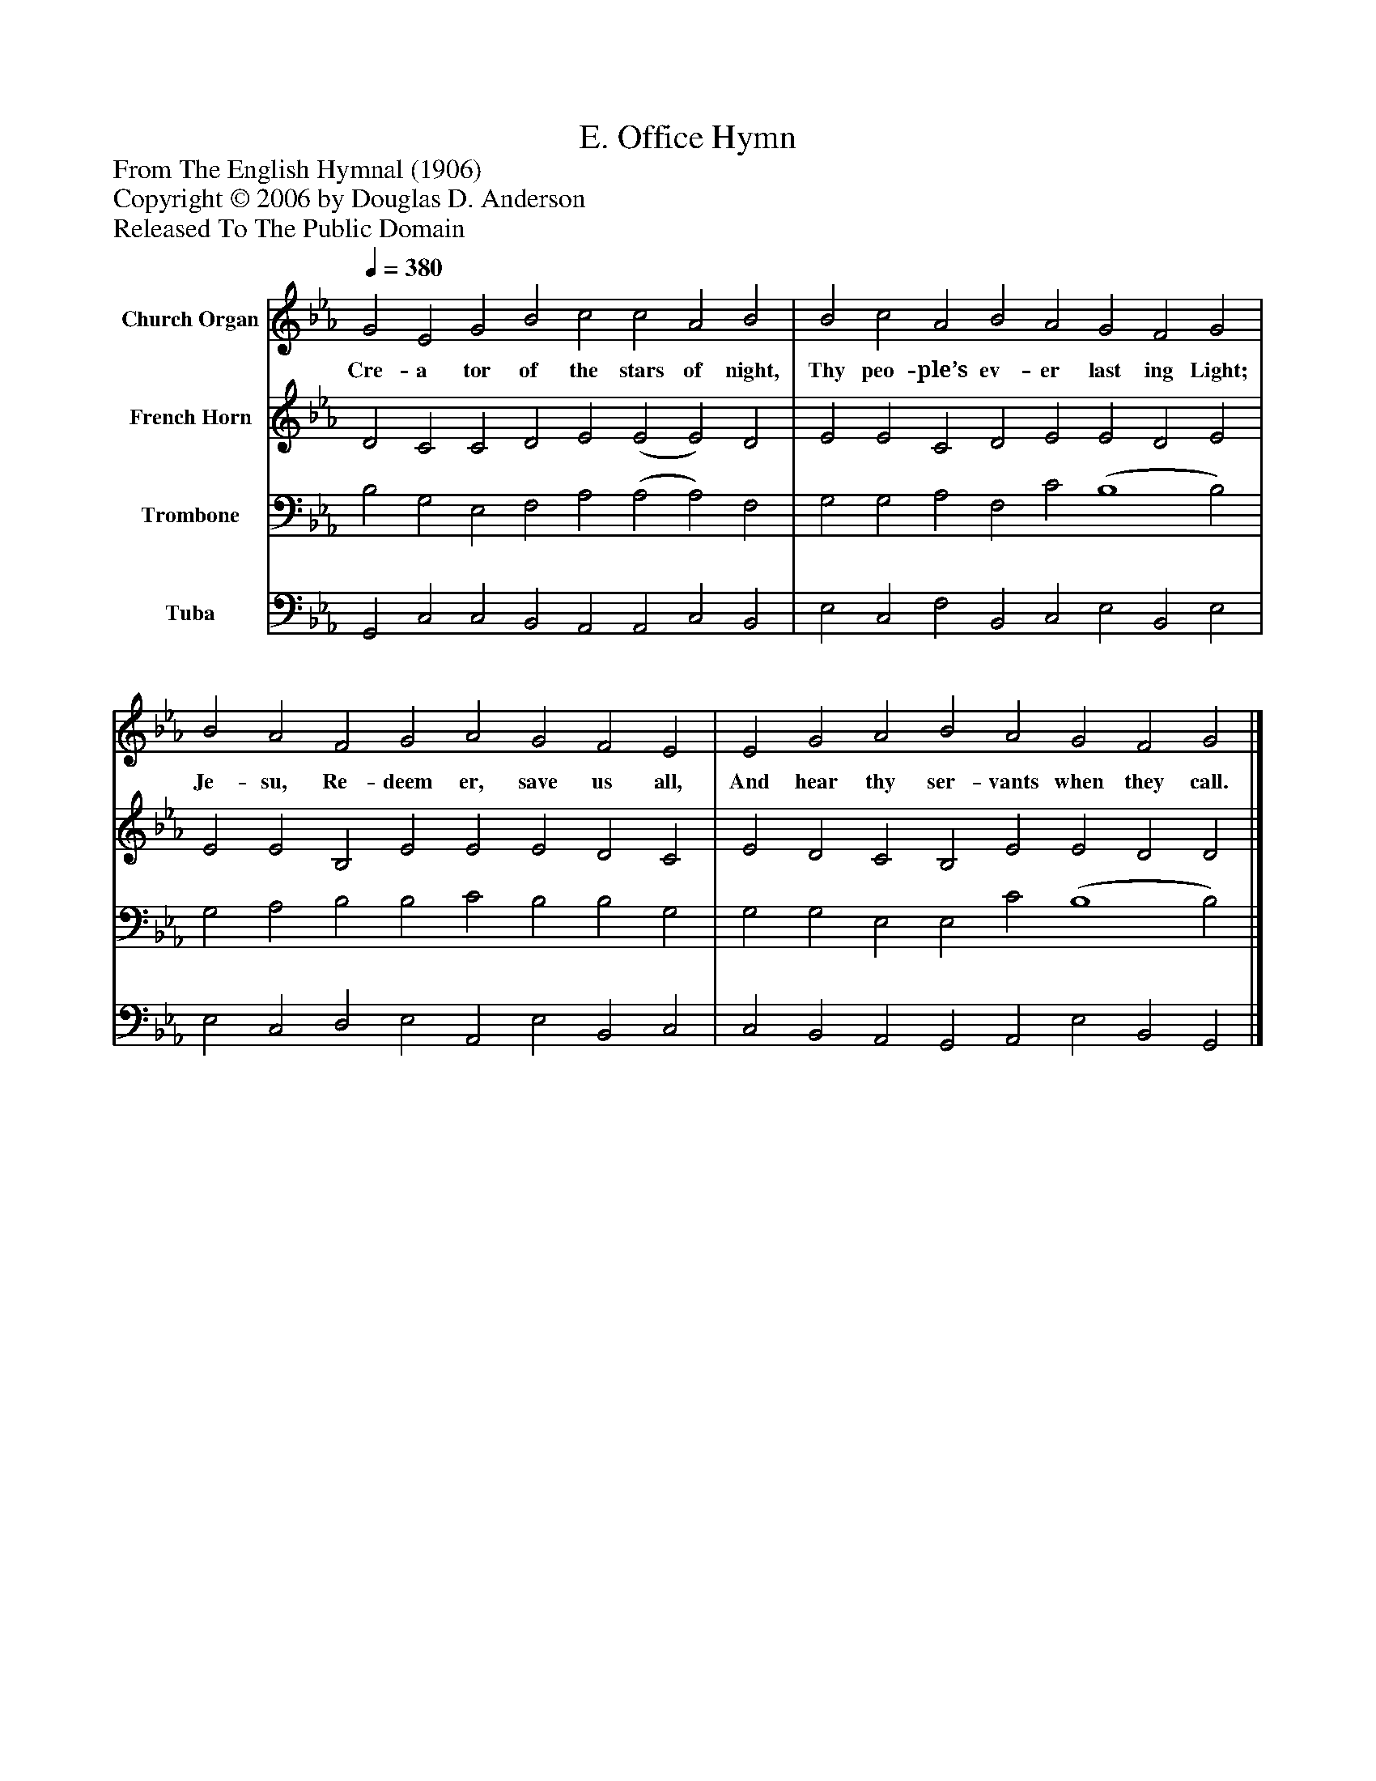 %%abc-creator mxml2abc 1.4
%%abc-version 2.0
%%continueall true
%%titletrim true
%%titleformat A-1 T C1, Z-1, S-1
X: 0
T: Office Hymn, E.
Z: From The English Hymnal (1906)
Z: Copyright © 2006 by Douglas D. Anderson
Z: Released To The Public Domain
L: 1/4
M: none
Q: 1/4=380
V: P1 name="Church Organ"
%%MIDI program 1 19
V: P2 name="French Horn"
%%MIDI program 2 60
V: P3 name="Trombone"
%%MIDI program 3 57
V: P4 name="Tuba"
%%MIDI program 4 58
K: Eb
[V: P1]  G2 E2 G2 B2 c2 c2 A2 B2 | B2 c2 A2 B2 A2 G2 F2 G2 | B2 A2 F2 G2 A2 G2 F2 E2 | E2 G2 A2 B2 A2 G2 F2 G2|]
w: Cre- a tor of the stars of night, Thy peo- ple’s ev- er last ing Light; Je- su, Re- deem er, save us all, And hear thy ser- vants when they call.
[V: P2]  D2 C2 C2 D2 E2 (E2 E2) D2 | E2 E2 C2 D2 E2 E2 D2 E2 | E2 E2 B,2 E2 E2 E2 D2 C2 | E2 D2 C2 B,2 E2 E2 D2 D2|]
[V: P3]  B,2 G,2 E,2 F,2 A,2 (A,2 A,2) F,2 | G,2 G,2 A,2 F,2 C2 (B,4 B,2) | G,2 A,2 B,2 B,2 C2 B,2 B,2 G,2 | G,2 G,2 E,2 E,2 C2 (B,4 B,2)|]
[V: P4]  G,,2 C,2 C,2 B,,2 A,,2 A,,2 C,2 B,,2 | E,2 C,2 F,2 B,,2 C,2 E,2 B,,2 E,2 | E,2 C,2 D,2 E,2 A,,2 E,2 B,,2 C,2 | C,2 B,,2 A,,2 G,,2 A,,2 E,2 B,,2 G,,2|]

